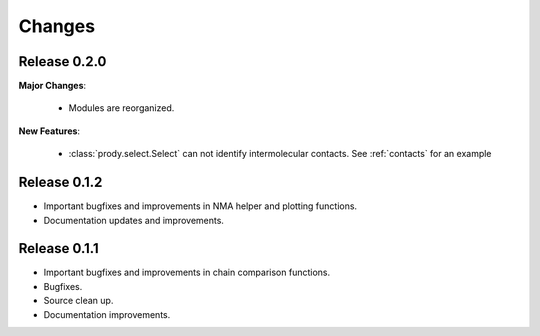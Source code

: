 *******************************************************************************
Changes
*******************************************************************************

Release 0.2.0
===============================================================================

**Major Changes**:


  * Modules are reorganized.

**New Features**:

  * :class:`prody.select.Select` can not identify intermolecular contacts. See
    :ref:`contacts` for an example



Release 0.1.2
===============================================================================

* Important bugfixes and improvements in NMA helper and plotting functions.
* Documentation updates and improvements.


Release 0.1.1
===============================================================================

* Important bugfixes and improvements in chain comparison functions.
* Bugfixes.
* Source clean up.
* Documentation improvements.
